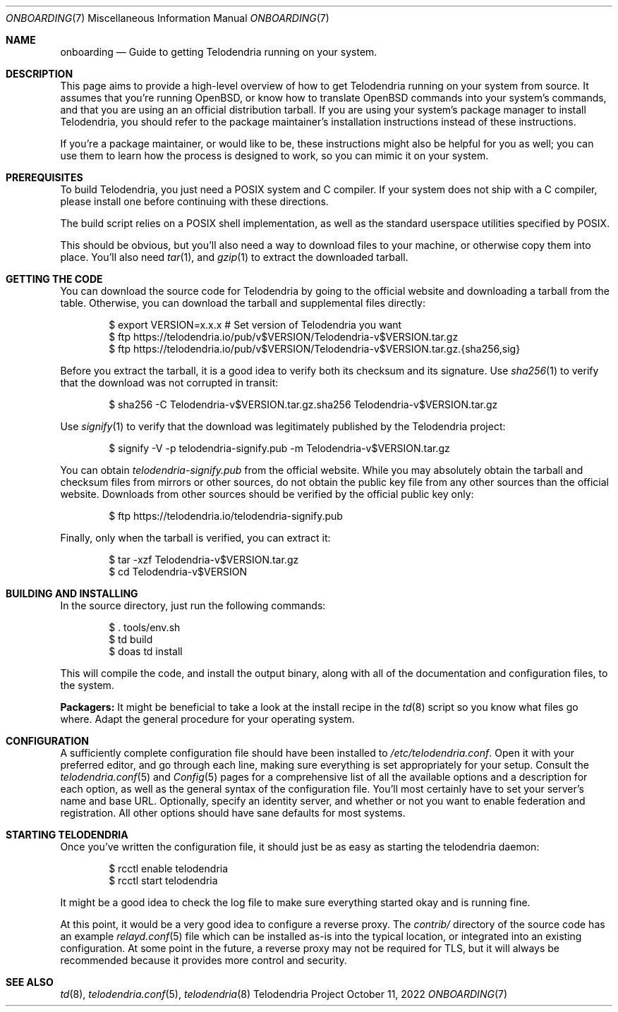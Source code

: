 .Dd $Mdocdate: October 11 2022 $
.Dt ONBOARDING 7
.Os Telodendria Project
.Sh NAME
.Nm onboarding
.Nd Guide to getting Telodendria running on your system.
.Sh DESCRIPTION
This page aims to provide a high-level overview of how to
get Telodendria running on your system from source. It assumes
that you're running OpenBSD, or know how to translate OpenBSD
commands into your system's commands, and that you are using an
an official distribution tarball. If you are using your system's
package manager to install Telodendria, you should refer to the
package maintainer's installation instructions instead of these
instructions.
.Pp
If you're a package maintainer, or would like to be, these
instructions might also be helpful for you as well; you can
use them to learn how the process is designed to work, so you
can mimic it on your system.
.Sh PREREQUISITES
To build Telodendria, you just need a POSIX system and C compiler.
If your system does not ship with a C compiler, please install
one before continuing with these directions.
.Pp
The build script relies on a POSIX shell implementation, as well
as the standard userspace utilities specified by POSIX.
.Pp
This should be obvious, but you'll also need a way to
download files to your machine, or otherwise copy them into place.
You'll also need
.Xr tar 1 ,
and
.Xr gzip 1
to extract the downloaded tarball.
.Sh GETTING THE CODE
You can download the source code for Telodendria by going to
the official website and downloading a tarball from the table.
Otherwise, you can download the tarball and supplemental files
directly:
.Bd -literal -offset indent
$ export VERSION=x.x.x # Set version of Telodendria you want
$ ftp https://telodendria.io/pub/v$VERSION/Telodendria-v$VERSION.tar.gz
$ ftp https://telodendria.io/pub/v$VERSION/Telodendria-v$VERSION.tar.gz.{sha256,sig}
.Ed
.Pp
Before you extract the tarball, it is a good idea to verify both its checksum
and its signature. Use
.Xr sha256 1
to verify that the download was not corrupted in transit:
.Bd -literal -offset indent
$ sha256 -C Telodendria-v$VERSION.tar.gz.sha256 Telodendria-v$VERSION.tar.gz
.Ed
.Pp
Use
.Xr signify 1
to verify that the download was legitimately published by the Telodendria
project:
.Bd -literal -offset indent
$ signify -V -p telodendria-signify.pub -m Telodendria-v$VERSION.tar.gz
.Ed
.Pp
You can obtain
.Pa telodendria-signify.pub
from the official website. While you may absolutely obtain the tarball
and checksum files from mirrors or other sources, do not obtain the public
key file from any other sources than the official website. Downloads from
other sources should be verified by the official public key only:
.Bd -literal -offset indent
$ ftp https://telodendria.io/telodendria-signify.pub
.Ed
.Pp
Finally, only when the tarball is verified, you can extract it:
.Bd -literal -offset indent
$ tar -xzf Telodendria-v$VERSION.tar.gz
$ cd Telodendria-v$VERSION
.Ed
.Sh BUILDING AND INSTALLING
In the source directory, just run the following commands:
.Bd -literal -offset indent
$ . tools/env.sh
$ td build
$ doas td install
.Ed
.Pp
This will compile the code, and install the output binary, along
with all of the documentation and configuration files, to the system.
.Pp
.Sy Packagers:
It might be beneficial to take a look at the install recipe in the
.Xr td 8
script so you know what files go where. Adapt the general procedure
for your operating system.
.Sh CONFIGURATION
A sufficiently complete configuration file should have been installed
to
.Pa /etc/telodendria.conf .
Open it with your preferred editor, and go through each line, making
sure everything is set appropriately for your setup. Consult the
.Xr telodendria.conf 5
and
.Xr Config 5
pages for a comprehensive list of all the available options and a
description for each option, as well as the general syntax of the
configuration file. You'll most certainly have to set your
server's name and base URL. Optionally, specify an identity server,
and whether or not you want to enable federation and registration.
All other options should have sane defaults for most systems.
.Sh STARTING TELODENDRIA
Once you've written the configuration file, it should just be as
easy as starting the
.Dv telodendria
daemon:
.Bd -literal -offset indent
$ rcctl enable telodendria
$ rcctl start telodendria
.Ed
.Pp
It might be a good idea to check the log file to make sure everything
started okay and is running fine.
.Pp
At this point, it would be a very good idea to configure a reverse
proxy. The
.Pa contrib/
directory of the source code has an example
.Xr relayd.conf 5
file which can be installed as-is into the typical location, or
integrated into an existing configuration. At some point in the
future, a reverse proxy may not be required for TLS, but it will
always be recommended because it provides more control and security.
.Sh SEE ALSO
.Xr td 8 , 
.Xr telodendria.conf 5 ,
.Xr telodendria 8
